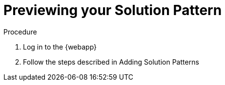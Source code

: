 [id='previewing-solution-pattern']

ifdef::env-github[]
:imagesdir: ../images/
endif::[]

= Previewing your Solution Pattern

.Procedure
. Log in to the {webapp}
. Follow the steps described in Adding Solution Patterns